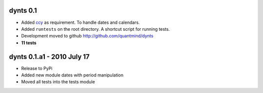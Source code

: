 
dynts 0.1
====================================
* Added ccy__ as requirement. To handle dates and calendars.
* Added ``runtests`` on the root directory. A shortcut script for running tests.
* Development moved to github http://github.com/quantmind/dynts
* **11 tests**

dynts 0.1.a1  - 2010 July 17
====================================
* Release to PyPi
* Added new module dates with period manipulation
* Moved all tests into the tests module
 

__ http://code.google.com/p/ccy/